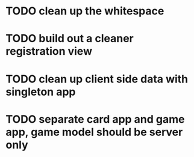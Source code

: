 * TODO clean up the whitespace
* TODO build out a cleaner registration view
* TODO clean up client side data with singleton app
* TODO separate card app and game app, game model should be server only

